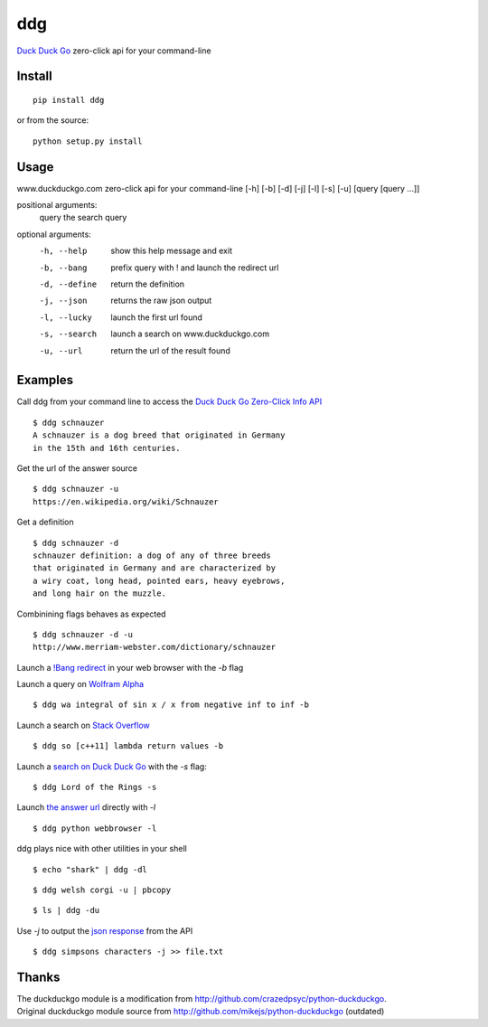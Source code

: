 =====
ddg
===== 
`Duck Duck Go`_ zero-click api for your command-line

Install
=======
::

    pip install ddg

or from the source:
::

    python setup.py install

Usage
======
www.duckduckgo.com zero-click api for your command-line [-h] [-b] [-d] [-j] [-l] [-s] [-u] [query [query ...]]  

positional arguments:  
  query         the search query  

optional arguments:  
  -h, --help    show this help message and exit  
  -b, --bang    prefix query with ! and launch the redirect url  
  -d, --define  return the definition  
  -j, --json    returns the raw json output  
  -l, --lucky   launch the first url found  
  -s, --search  launch a search on www.duckduckgo.com  
  -u, --url     return the url of the result found  

Examples
========= 
Call ddg from your command line to access the `Duck Duck Go Zero-Click Info API`_ ::
    
    $ ddg schnauzer
    A schnauzer is a dog breed that originated in Germany 
    in the 15th and 16th centuries.

Get the url of the answer source ::

    $ ddg schnauzer -u
    https://en.wikipedia.org/wiki/Schnauzer

Get a definition ::

    $ ddg schnauzer -d
    schnauzer definition: a dog of any of three breeds 
    that originated in Germany and are characterized by 
    a wiry coat, long head, pointed ears, heavy eyebrows, 
    and long hair on the muzzle.

Combinining flags behaves as expected ::

    $ ddg schnauzer -d -u
    http://www.merriam-webster.com/dictionary/schnauzer

Launch a `!Bang redirect`_ in your web browser with the `-b` flag

Launch a query on `Wolfram Alpha`_ ::

    $ ddg wa integral of sin x / x from negative inf to inf -b

Launch a search on `Stack Overflow`_ ::

    $ ddg so [c++11] lambda return values -b

Launch a `search on Duck Duck Go`_ with the `-s` flag::

    $ ddg Lord of the Rings -s

Launch `the answer url`_ directly with `-l` ::

    $ ddg python webbrowser -l

ddg plays nice with other utilities in your shell ::

   $ echo "shark" | ddg -dl

::

  $ ddg welsh corgi -u | pbcopy

:: 
  
  $ ls | ddg -du

Use `-j` to output the `json response`_ from the API :: 

    $ ddg simpsons characters -j >> file.txt


Thanks
=======
| The duckduckgo module is a modification from http://github.com/crazedpsyc/python-duckduckgo.  
| Original duckduckgo module source from http://github.com/mikejs/python-duckduckgo (outdated)  

.. _Duck Duck Go: http://www.duckduckgo.com
.. _Duck Duck Go Zero-Click Info API: http://api.duckduckgo.com/
.. _!Bang redirect: http://duckduckgo.com/bang.html
.. _Python: http://docs.python.org/2/search.html?q=webbrowser&check_keywords=yes&area=default
.. _Stack Overflow: http://stackoverflow.com/search?q=%5Bc%2B%2B11%5D%20lambda%20return%20values
.. _Wolfram Alpha: http://www.wolframalpha.com/input/?i=integral%20of%20sin%20x%20%2F%20x%20from%20negative%20inf%20to%20inf
.. _the answer url: http://docs.python.org/2/library/webbrowser.html
.. _search on Duck Duck Go: https://duckduckgo.com/?q=Lord%20of%20the%20Rings
.. _json response: http://api.duckduckgo.com/?q=simpsons+characters&format=json&pretty=1
